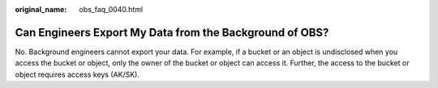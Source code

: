 :original_name: obs_faq_0040.html

.. _obs_faq_0040:

Can Engineers Export My Data from the Background of OBS?
========================================================

No. Background engineers cannot export your data. For example, if a bucket or an object is undisclosed when you access the bucket or object, only the owner of the bucket or object can access it. Further, the access to the bucket or object requires access keys (AK/SK).
